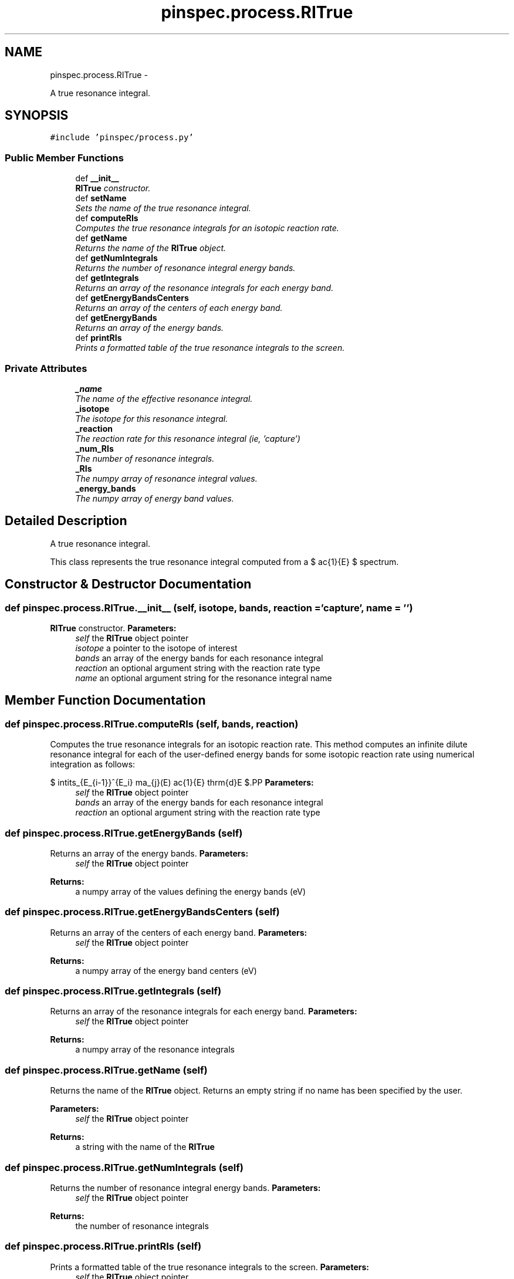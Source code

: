 .TH "pinspec.process.RITrue" 3 "Thu Apr 11 2013" "Version v0.1" "Doxygen" \" -*- nroff -*-
.ad l
.nh
.SH NAME
pinspec.process.RITrue \- 
.PP
A true resonance integral\&.  

.SH SYNOPSIS
.br
.PP
.PP
\fC#include 'pinspec/process\&.py'\fP
.SS "Public Member Functions"

.in +1c
.ti -1c
.RI "def \fB__init__\fP"
.br
.RI "\fI\fBRITrue\fP constructor\&. \fP"
.ti -1c
.RI "def \fBsetName\fP"
.br
.RI "\fISets the name of the true resonance integral\&. \fP"
.ti -1c
.RI "def \fBcomputeRIs\fP"
.br
.RI "\fIComputes the true resonance integrals for an isotopic reaction rate\&. \fP"
.ti -1c
.RI "def \fBgetName\fP"
.br
.RI "\fIReturns the name of the \fBRITrue\fP object\&. \fP"
.ti -1c
.RI "def \fBgetNumIntegrals\fP"
.br
.RI "\fIReturns the number of resonance integral energy bands\&. \fP"
.ti -1c
.RI "def \fBgetIntegrals\fP"
.br
.RI "\fIReturns an array of the resonance integrals for each energy band\&. \fP"
.ti -1c
.RI "def \fBgetEnergyBandsCenters\fP"
.br
.RI "\fIReturns an array of the centers of each energy band\&. \fP"
.ti -1c
.RI "def \fBgetEnergyBands\fP"
.br
.RI "\fIReturns an array of the energy bands\&. \fP"
.ti -1c
.RI "def \fBprintRIs\fP"
.br
.RI "\fIPrints a formatted table of the true resonance integrals to the screen\&. \fP"
.in -1c
.SS "Private Attributes"

.in +1c
.ti -1c
.RI "\fB_name\fP"
.br
.RI "\fIThe name of the effective resonance integral\&. \fP"
.ti -1c
.RI "\fB_isotope\fP"
.br
.RI "\fIThe isotope for this resonance integral\&. \fP"
.ti -1c
.RI "\fB_reaction\fP"
.br
.RI "\fIThe reaction rate for this resonance integral (ie, 'capture') \fP"
.ti -1c
.RI "\fB_num_RIs\fP"
.br
.RI "\fIThe number of resonance integrals\&. \fP"
.ti -1c
.RI "\fB_RIs\fP"
.br
.RI "\fIThe numpy array of resonance integral values\&. \fP"
.ti -1c
.RI "\fB_energy_bands\fP"
.br
.RI "\fIThe numpy array of energy band values\&. \fP"
.in -1c
.SH "Detailed Description"
.PP 
A true resonance integral\&. 

This class represents the true resonance integral computed from a $ \frac{1}{E} $ spectrum\&. 
.SH "Constructor & Destructor Documentation"
.PP 
.SS "def pinspec\&.process\&.RITrue\&.__init__ (self, isotope, bands, reaction = \fC'capture'\fP, name = \fC''\fP)"

.PP
\fBRITrue\fP constructor\&. \fBParameters:\fP
.RS 4
\fIself\fP the \fBRITrue\fP object pointer 
.br
\fIisotope\fP a pointer to the isotope of interest 
.br
\fIbands\fP an array of the energy bands for each resonance integral 
.br
\fIreaction\fP an optional argument string with the reaction rate type 
.br
\fIname\fP an optional argument string for the resonance integral name 
.RE
.PP

.SH "Member Function Documentation"
.PP 
.SS "def pinspec\&.process\&.RITrue\&.computeRIs (self, bands, reaction)"

.PP
Computes the true resonance integrals for an isotopic reaction rate\&. This method computes an infinite dilute resonance integral for each of the user-defined energy bands for some isotopic reaction rate using numerical integration as follows:
.PP
$ \int\limits_{E_{i-1}}^{E_i} \sigma_{j}(E) \frac{1}{E} \mathrm{d}E $.PP
\fBParameters:\fP
.RS 4
\fIself\fP the \fBRITrue\fP object pointer 
.br
\fIbands\fP an array of the energy bands for each resonance integral 
.br
\fIreaction\fP an optional argument string with the reaction rate type 
.RE
.PP

.SS "def pinspec\&.process\&.RITrue\&.getEnergyBands (self)"

.PP
Returns an array of the energy bands\&. \fBParameters:\fP
.RS 4
\fIself\fP the \fBRITrue\fP object pointer 
.RE
.PP
\fBReturns:\fP
.RS 4
a numpy array of the values defining the energy bands (eV) 
.RE
.PP

.SS "def pinspec\&.process\&.RITrue\&.getEnergyBandsCenters (self)"

.PP
Returns an array of the centers of each energy band\&. \fBParameters:\fP
.RS 4
\fIself\fP the \fBRITrue\fP object pointer 
.RE
.PP
\fBReturns:\fP
.RS 4
a numpy array of the energy band centers (eV) 
.RE
.PP

.SS "def pinspec\&.process\&.RITrue\&.getIntegrals (self)"

.PP
Returns an array of the resonance integrals for each energy band\&. \fBParameters:\fP
.RS 4
\fIself\fP the \fBRITrue\fP object pointer 
.RE
.PP
\fBReturns:\fP
.RS 4
a numpy array of the resonance integrals 
.RE
.PP

.SS "def pinspec\&.process\&.RITrue\&.getName (self)"

.PP
Returns the name of the \fBRITrue\fP object\&. Returns an empty string if no name has been specified by the user\&. 
.PP
\fBParameters:\fP
.RS 4
\fIself\fP the \fBRITrue\fP object pointer 
.RE
.PP
\fBReturns:\fP
.RS 4
a string with the name of the \fBRITrue\fP 
.RE
.PP

.SS "def pinspec\&.process\&.RITrue\&.getNumIntegrals (self)"

.PP
Returns the number of resonance integral energy bands\&. \fBParameters:\fP
.RS 4
\fIself\fP the \fBRITrue\fP object pointer 
.RE
.PP
\fBReturns:\fP
.RS 4
the number of resonance integrals 
.RE
.PP

.SS "def pinspec\&.process\&.RITrue\&.printRIs (self)"

.PP
Prints a formatted table of the true resonance integrals to the screen\&. \fBParameters:\fP
.RS 4
\fIself\fP the \fBRITrue\fP object pointer 
.RE
.PP
\fBReturns:\fP
.RS 4
a reference to the \fBRITrue\fP object 
.RE
.PP

.SS "def pinspec\&.process\&.RITrue\&.setName (self, name = \fC''\fP)"

.PP
Sets the name of the true resonance integral\&. This is useful when one wishes to print the resonance integral values to the screen or a file since it will be identifiable by the user-defined name\&. 
.PP
\fBParameters:\fP
.RS 4
\fIself\fP the \fBRITrue\fP object pointer 
.br
\fIname\fP the name of the \fBRITrue\fP object 
.RE
.PP

.SH "Member Data Documentation"
.PP 
.SS "pinspec\&.process\&.RITrue\&._reaction\fC [private]\fP"

.PP
The reaction rate for this resonance integral (ie, 'capture') The reaction rate type (ie, 'capture') 

.SH "Author"
.PP 
Generated automatically by Doxygen from the source code\&.
